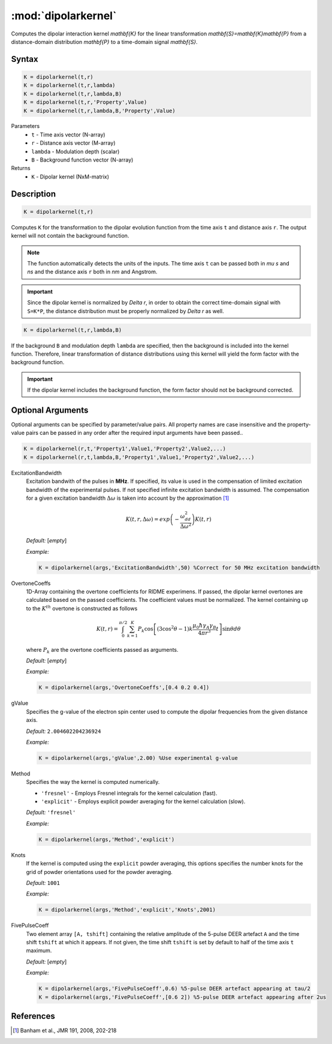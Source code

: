 .. highlight:: matlab
.. _dipolarkernel:

*********************
:mod:`dipolarkernel`
*********************

Computes the dipolar interaction kernel `\mathbf{K}` for the linear transformation `\mathbf{S}=\mathbf{K}\mathbf{P}` from a distance-domain distribution `\mathbf{P}` to a time-domain signal `\mathbf{S}`.

Syntax
=========================================

.. code-block:: matlab

    K = dipolarkernel(t,r)
    K = dipolarkernel(t,r,lambda)
    K = dipolarkernel(t,r,lambda,B)
    K = dipolarkernel(t,r,'Property',Value)
    K = dipolarkernel(t,r,lambda,B,'Property',Value)


Parameters
    *   ``t`` - Time axis vector (N-array)
    *   ``r`` -  Distance axis vector (M-array)
    *   ``lambda`` - Modulation depth (scalar)
    *   ``B`` -  Background function vector (N-array)
Returns
    *  ``K`` - Dipolar kernel (NxM-matrix)

Description
=========================================

.. code-block:: matlab

   K = dipolarkernel(t,r)

Computes ``K`` for the transformation to the dipolar evolution function from the time axis ``t`` and distance axis ``r``. The output kernel will not contain the background function.

.. Note:: The function automatically detects the units of the inputs. The time axis ``t`` can be passed both in `\mu s` and `ns` and the distance axis ``r`` both in `nm` and Angstrom.

.. Important::
   Since the dipolar kernel is normalized by `\Delta r`, in order to obtain the correct time-domain signal with ``S=K*P``, the distance distribution must be properly normalized by `\Delta r` as well.

.. code-block:: matlab

    K = dipolarkernel(t,r,lambda,B)

If the background ``B`` and modulation depth ``lambda`` are specified, then the background is included into the kernel function. Therefore, linear transformation of distance distributions using this kernel will yield the form factor with the background function.

.. Important:: If the dipolar kernel includes the background function, the form factor should not be background corrected.


Optional Arguments
=========================================


Optional arguments can be specified by parameter/value pairs. All property names are case insensitive and the property-value pairs can be passed in any order after the required input arguments have been passed..

.. code-block:: matlab

    K = dipolarkernel(r,t,'Property1',Value1,'Property2',Value2,...)
    K = dipolarkernel(r,t,lambda,B,'Property1',Value1,'Property2',Value2,...)

ExcitationBandwidth
    Excitation bandwith of the pulses in **MHz**. If specified, its value is used in the compensation of limited excitation bandwidth of the experimental pulses. If not specified infinite excitation bandwidth is assumed. The compensation for a given excitation bandwidth :math:`\Delta\omega` is taken into account by the approximation [1]_

    .. math:: K(t,r,\Delta\omega)  = exp\left(-\frac{\omega_{dd}^2}{\Delta\omega^2}\right)K(t,r)

    *Default:* [*empty*]

    *Example:*

    .. code-block:: matlab

        K = dipolarkernel(args,'ExcitationBandwidth',50) %Correct for 50 MHz excitation bandwidth

OvertoneCoeffs
    1D-Array containing the overtone coefficients for RIDME experimens. If passed, the dipolar kernel overtones are calculated based on the passed coefficients. The coefficient values must be normalized. The kernel containing up to the :math:`K^{th}` overtone is constructed as follows

    .. math:: K(t,r)  = \int_{0}^{\pi/2}\sum_{k=1}^K P_k\cos\left[(3\cos^2\theta -1)k\frac{\mu_0\hbar\gamma_A\gamma_B}{4\pi r^3}t\right]\sin\theta d\theta

    where :math:`P_k` are the overtone coefficients passed as arguments.

    *Default:* [*empty*]

    *Example:*

    .. code-block:: matlab

        K = dipolarkernel(args,'OvertoneCoeffs',[0.4 0.2 0.4])

gValue
    Specifies the g-value of the electron spin center used to compute the dipolar frequencies from the given distance axis.

    *Default:* ``2.004602204236924``

    *Example:*

    .. code-block:: matlab

        K = dipolarkernel(args,'gValue',2.00) %Use experimental g-value

Method
    Specifies the way the kernel is computed numerically.


    *   ``'fresnel'`` - Employs Fresnel integrals for the kernel calculation (fast).

    *   ``'explicit'`` - Employs explicit powder averaging for the kernel calculation (slow).

    *Default:* ``'fresnel'``

    *Example:*

    .. code-block:: matlab

        K = dipolarkernel(args,'Method','explicit')

Knots
    If the kernel is computed using the ``explicit`` powder averaging, this options specifies the number knots for the grid of powder orientations used for the powder averaging.

    *Default:* ``1001``

    *Example:*

    .. code-block:: matlab

        K = dipolarkernel(args,'Method','explicit','Knots',2001)

FivePulseCoeff
    Two element array ``[A, tshift]`` containing the relative amplitude of the 5-pulse DEER artefact ``A`` and the time shift ``tshift`` at which it appears. If not given, the time shift ``tshift`` is set by default to half of the time axis ``t`` maximum.

    *Default:* [*empty*]

    *Example:*

    .. code-block:: matlab

        K = dipolarkernel(args,'FivePulseCoeff',0.6) %5-pulse DEER artefact appearing at tau/2
        K = dipolarkernel(args,'FivePulseCoeff',[0.6 2]) %5-pulse DEER artefact appearing after 2us



References
=========================================

.. [1] Banham et al., JMR 191, 2008, 202-218
